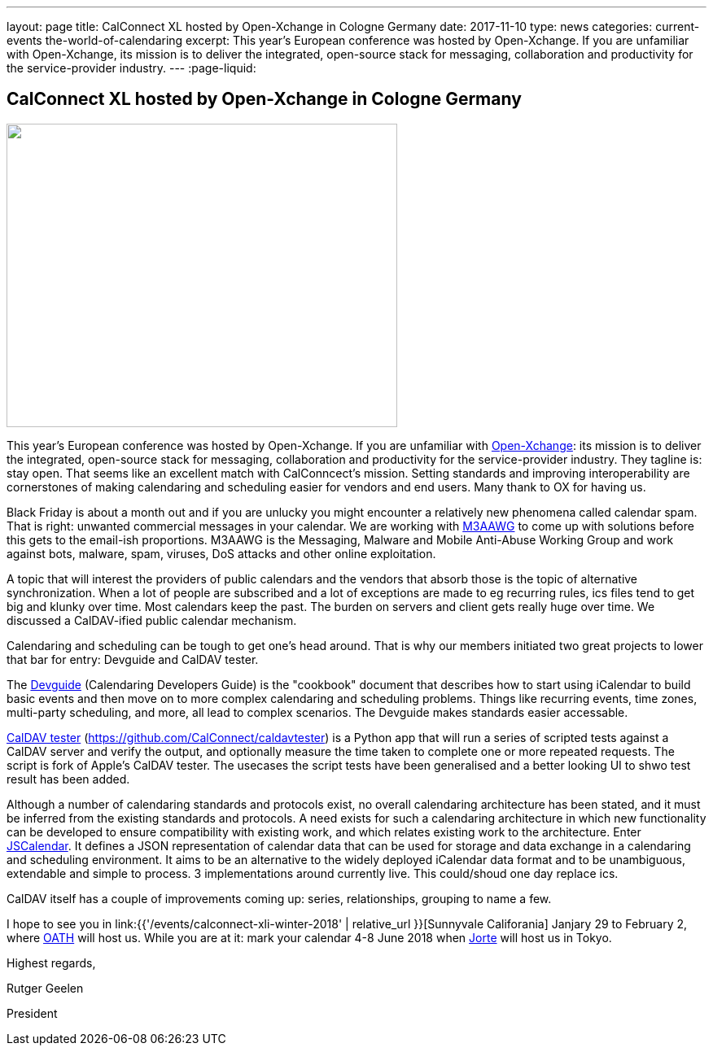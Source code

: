 ---
layout: page
title: CalConnect XL hosted by Open-Xchange in Cologne Germany
date: 2017-11-10
type: news
categories: current-events the-world-of-calendaring
excerpt: This year's European conference was hosted by Open-Xchange. If you are unfamiliar with Open-Xchange, its mission is to deliver the integrated, open-source stack for messaging, collaboration and productivity for the service-provider industry.
---
:page-liquid:

== CalConnect XL hosted by Open-Xchange in Cologne Germany

image::link:{{'/assets/images/cologne.jpg' | relative_url}}["",480,373]

This year's European conference was hosted by Open-Xchange. If you are unfamiliar with https://www.open-xchange.com/[Open-Xchange]: its mission is to deliver the integrated, open-source stack for messaging, collaboration and productivity for the service-provider industry. They tagline is: stay open. That seems like an excellent match with CalConncect's mission. Setting standards and improving interoperability are cornerstones of making calendaring and scheduling easier for vendors and end users. Many thank to OX for having us.

Black Friday is about a month out and if you are unlucky you might encounter a relatively new phenomena called calendar spam. That is right: unwanted commercial messages in your calendar. We are working with https://www.m3aawg.org/[M3AAWG] to come up with solutions before this gets to the email-ish proportions. M3AAWG is the Messaging, Malware and Mobile Anti-Abuse Working Group and work against bots, malware, spam, viruses, DoS attacks and other online exploitation.

A topic that will interest the providers of public calendars and the vendors that absorb those is the topic of alternative synchronization. When a lot of people are subscribed and a lot of exceptions are made to eg recurring rules, ics files tend to get big and klunky over time. Most calendars keep the past. The burden on servers and client gets really huge over time. We discussed a CalDAV-ified public calendar mechanism.

Calendaring and scheduling can be tough to get one's head around. That is why our members initiated two great projects to lower that bar for entry: Devguide and CalDAV tester.

The https://devguide.calconnect.org/[Devguide] (Calendaring Developers Guide) is the "cookbook" document that describes how to start using iCalendar to build basic events and then move on to more complex calendaring and scheduling problems. Things like recurring events, time zones, multi-party scheduling, and more, all lead to complex scenarios. The Devguide makes standards easier accessable.

https://github.com/CalConnect/caldavtester[CalDAV tester] (https://github.com/CalConnect/caldavtester) is a Python app that will run a series of scripted tests against a CalDAV server and verify the output, and optionally measure the time taken to complete one or more repeated requests. The script is fork of Apple's CalDAV tester. The usecases the script tests have been generalised and a better looking UI to shwo test result has been added.

Although a number of calendaring standards and protocols exist, no overall calendaring architecture has been stated, and it must be inferred from the existing standards and protocols. A need exists for such a calendaring architecture in which new functionality can be developed to ensure compatibility with existing work, and which relates existing work to the architecture. Enter https://github.com/CalConnect/PUBLIC_DRAFTS/tree/master/jscalendar[JSCalendar]. It defines a JSON representation of calendar data that can be used for storage and data exchange in a calendaring and scheduling environment. It aims to be an alternative to the widely deployed iCalendar data format and to be unambiguous, extendable and simple to process. 3 implementations around currently live. This could/shoud one day replace ics.

CalDAV itself has a couple of improvements coming up: series, relationships, grouping to name a few.

I hope to see you in link:{{'/events/calconnect-xli-winter-2018' | relative_url }}[Sunnyvale Califorania] Janjary 29 to February 2, where https://www.oath.com/[OATH] will host us. While you are at it: mark your calendar 4-8 June 2018 when http://www.jorte.com/en/[Jorte] will host us in Tokyo.

Highest regards,

Rutger Geelen

President


